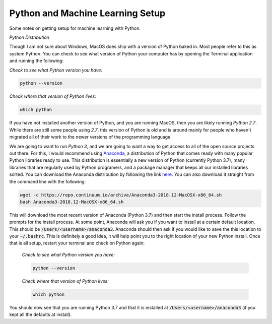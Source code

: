 =================================
Python and Machine Learning Setup
=================================

Some notes on getting setup for machine learning with Python.


*Python Distribution*

Though I am not sure about Windows, MacOS does ship with a version of
Python baked in. Most people refer to this as system Python. You can
check to see what version of Python your computer has by opening the 
Terminal application and running the following:

*Check to see what Python version you have:*

.. code-block:: console

    python --version

*Check where that version of Python lives:*

.. code-block:: console

    which python

If you have not installed another version of Python, and you are running
MacOS, then you are likely running `Python 2.7`. While there are still
some people using `2.7`, this version of Python is old and is around mainly
for people who haven't migrated all of their work to the newer versions of 
the programming language. 

We are going to want to run `Python 3`, and we are going to want a way to 
get access to all of the open source projects out there. For this, I would 
recommend using Anaconda_, a distribution of Python that comes ready with 
many popular Python libraries ready to use. This distribution is essentially
a new version of Python (currently Python 3.7), many libraries that are regularly
used by Python programers, and a package manager that keeps all our installed 
libraries sorted. You can download the Anaconda distribution by following the link
here_. You can also download it straight from the command line with the following:

.. code-block:: console

    wget -c https://repo.continuum.io/archive/Anaconda3-2018.12-MacOSX-x86_64.sh
    bash Anaconda3-2018.12-MacOSX-x86_64.sh

This will download the most recent version of Anaconda (Python 3.7) and then start
the install process. Follow the prompts for the install process. At some point, 
Anaconda will ask you if you want to install at a certain default location. This 
should be :code:`/Users/<username>/anaconda3`. Anaconda should then ask if you would
like to save the this location to your :code:`~/.bashrc`. This is definitely a good idea,
it will help point you to the right location of your new Python install. Once that is 
all setup, restart your terminal and check on Python again:

 *Check to see what Python version you have:*

 .. code-block:: console

     python --version

 *Check where that version of Python lives:*

 .. code-block:: console

     which python

You should now see that you are running Python 3.7 and that it is installed at 
:code:`/Users/<username>/anaconda3` (if you kept all the defaults at install).

.. _Anaconda: https://www.anaconda.com/download/#macos
.. _here: https://www.anaconda.com/download/#macos
